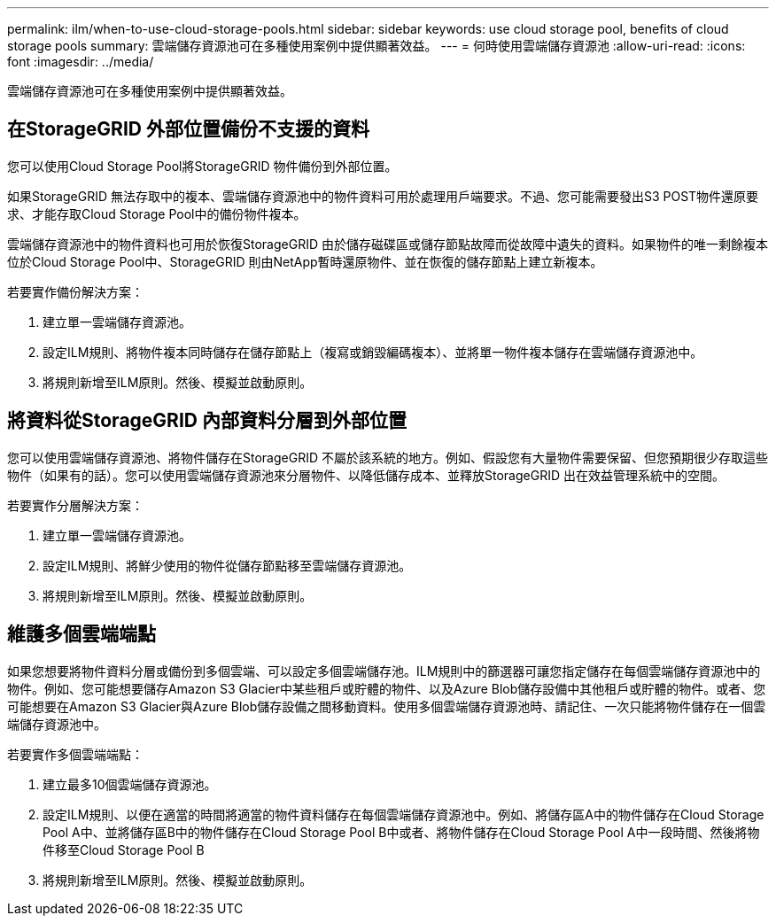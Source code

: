---
permalink: ilm/when-to-use-cloud-storage-pools.html 
sidebar: sidebar 
keywords: use cloud storage pool, benefits of cloud storage pools 
summary: 雲端儲存資源池可在多種使用案例中提供顯著效益。 
---
= 何時使用雲端儲存資源池
:allow-uri-read: 
:icons: font
:imagesdir: ../media/


[role="lead"]
雲端儲存資源池可在多種使用案例中提供顯著效益。



== 在StorageGRID 外部位置備份不支援的資料

您可以使用Cloud Storage Pool將StorageGRID 物件備份到外部位置。

如果StorageGRID 無法存取中的複本、雲端儲存資源池中的物件資料可用於處理用戶端要求。不過、您可能需要發出S3 POST物件還原要求、才能存取Cloud Storage Pool中的備份物件複本。

雲端儲存資源池中的物件資料也可用於恢復StorageGRID 由於儲存磁碟區或儲存節點故障而從故障中遺失的資料。如果物件的唯一剩餘複本位於Cloud Storage Pool中、StorageGRID 則由NetApp暫時還原物件、並在恢復的儲存節點上建立新複本。

若要實作備份解決方案：

. 建立單一雲端儲存資源池。
. 設定ILM規則、將物件複本同時儲存在儲存節點上（複寫或銷毀編碼複本）、並將單一物件複本儲存在雲端儲存資源池中。
. 將規則新增至ILM原則。然後、模擬並啟動原則。




== 將資料從StorageGRID 內部資料分層到外部位置

您可以使用雲端儲存資源池、將物件儲存在StorageGRID 不屬於該系統的地方。例如、假設您有大量物件需要保留、但您預期很少存取這些物件（如果有的話）。您可以使用雲端儲存資源池來分層物件、以降低儲存成本、並釋放StorageGRID 出在效益管理系統中的空間。

若要實作分層解決方案：

. 建立單一雲端儲存資源池。
. 設定ILM規則、將鮮少使用的物件從儲存節點移至雲端儲存資源池。
. 將規則新增至ILM原則。然後、模擬並啟動原則。




== 維護多個雲端端點

如果您想要將物件資料分層或備份到多個雲端、可以設定多個雲端儲存池。ILM規則中的篩選器可讓您指定儲存在每個雲端儲存資源池中的物件。例如、您可能想要儲存Amazon S3 Glacier中某些租戶或貯體的物件、以及Azure Blob儲存設備中其他租戶或貯體的物件。或者、您可能想要在Amazon S3 Glacier與Azure Blob儲存設備之間移動資料。使用多個雲端儲存資源池時、請記住、一次只能將物件儲存在一個雲端儲存資源池中。

若要實作多個雲端端點：

. 建立最多10個雲端儲存資源池。
. 設定ILM規則、以便在適當的時間將適當的物件資料儲存在每個雲端儲存資源池中。例如、將儲存區A中的物件儲存在Cloud Storage Pool A中、並將儲存區B中的物件儲存在Cloud Storage Pool B中或者、將物件儲存在Cloud Storage Pool A中一段時間、然後將物件移至Cloud Storage Pool B
. 將規則新增至ILM原則。然後、模擬並啟動原則。

